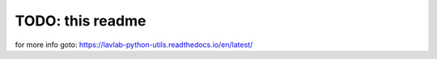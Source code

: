 TODO: this readme
=================
for more info goto: https://lavlab-python-utils.readthedocs.io/en/latest/